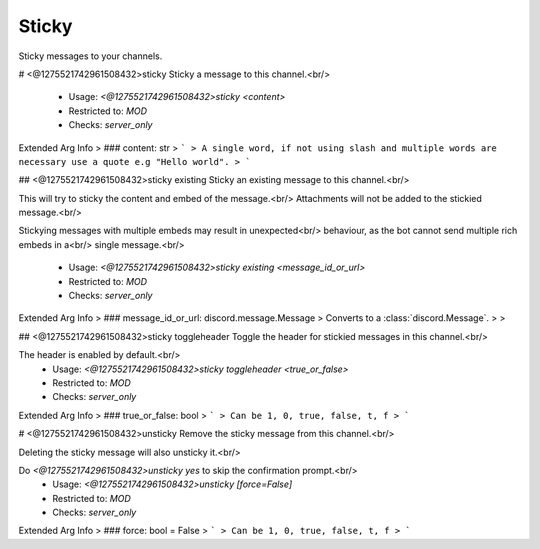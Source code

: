 Sticky
======

Sticky messages to your channels.

# <@1275521742961508432>sticky
Sticky a message to this channel.<br/>
 - Usage: `<@1275521742961508432>sticky <content>`
 - Restricted to: `MOD`
 - Checks: `server_only`
Extended Arg Info
> ### content: str
> ```
> A single word, if not using slash and multiple words are necessary use a quote e.g "Hello world".
> ```


## <@1275521742961508432>sticky existing
Sticky an existing message to this channel.<br/>

This will try to sticky the content and embed of the message.<br/>
Attachments will not be added to the stickied message.<br/>

Stickying messages with multiple embeds may result in unexpected<br/>
behaviour, as the bot cannot send multiple rich embeds in a<br/>
single message.<br/>
 - Usage: `<@1275521742961508432>sticky existing <message_id_or_url>`
 - Restricted to: `MOD`
 - Checks: `server_only`
Extended Arg Info
> ### message_id_or_url: discord.message.Message
> Converts to a :class:`discord.Message`.
> 
>     


## <@1275521742961508432>sticky toggleheader
Toggle the header for stickied messages in this channel.<br/>

The header is enabled by default.<br/>
 - Usage: `<@1275521742961508432>sticky toggleheader <true_or_false>`
 - Restricted to: `MOD`
 - Checks: `server_only`
Extended Arg Info
> ### true_or_false: bool
> ```
> Can be 1, 0, true, false, t, f
> ```


# <@1275521742961508432>unsticky
Remove the sticky message from this channel.<br/>

Deleting the sticky message will also unsticky it.<br/>

Do `<@1275521742961508432>unsticky yes` to skip the confirmation prompt.<br/>
 - Usage: `<@1275521742961508432>unsticky [force=False]`
 - Restricted to: `MOD`
 - Checks: `server_only`
Extended Arg Info
> ### force: bool = False
> ```
> Can be 1, 0, true, false, t, f
> ```


